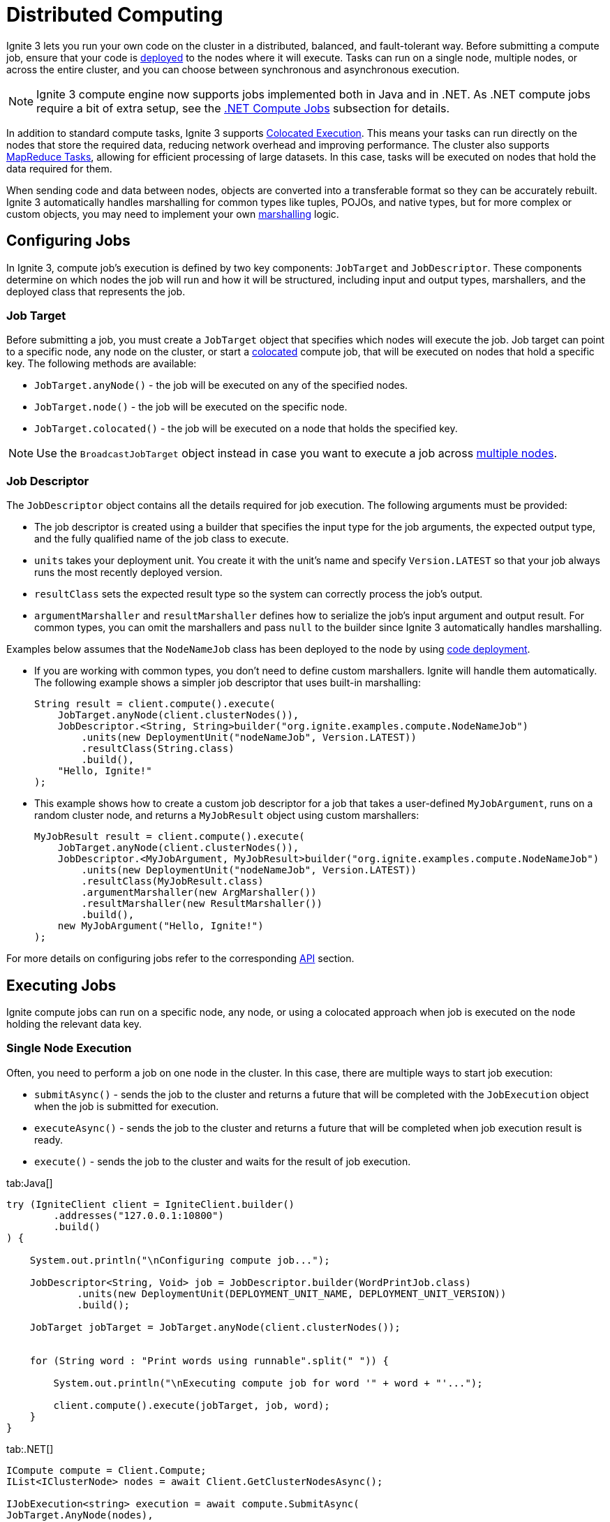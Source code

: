 // Licensed to the Apache Software Foundation (ASF) under one or more
// contributor license agreements.  See the NOTICE file distributed with
// this work for additional information regarding copyright ownership.
// The ASF licenses this file to You under the Apache License, Version 2.0
// (the "License"); you may not use this file except in compliance with
// the License.  You may obtain a copy of the License at
//
// http://www.apache.org/licenses/LICENSE-2.0
//
// Unless required by applicable law or agreed to in writing, software
// distributed under the License is distributed on an "AS IS" BASIS,
// WITHOUT WARRANTIES OR CONDITIONS OF ANY KIND, either express or implied.
// See the License for the specific language governing permissions and
// limitations under the License.
= Distributed Computing

Ignite 3 lets you run your own code on the cluster in a distributed, balanced, and fault-tolerant way. Before submitting a compute job, ensure that your code is link:developers-guide/code-deployment/code-deployment[deployed] to the nodes where it will execute. Tasks can run on a single node, multiple nodes, or across the entire cluster, and you can choose between synchronous and asynchronous execution.

NOTE: Ignite 3 compute engine now supports jobs implemented both in Java and in .NET. As .NET compute jobs require a bit of extra setup, see the link:developers-guide/compute/compute#net-compute-jobs[.NET Compute Jobs] subsection for details.

In addition to standard compute tasks, Ignite 3 supports <<Colocated Execution>>. This means your tasks can run directly on the nodes that store the required data, reducing network overhead and improving performance.
The cluster also supports <<MapReduce Tasks>>, allowing for efficient processing of large datasets. In this case, tasks will be executed on nodes that hold the data required for them.

When sending code and data between nodes, objects are converted into a transferable format so they can be accurately rebuilt. Ignite 3 automatically handles marshalling for common types like tuples, POJOs, and native types, but for more complex or custom objects, you may need to implement your own link:developers-guide/compute/serialization[marshalling] logic.

== Configuring Jobs

In Ignite 3, compute job's execution is defined by two key components: `JobTarget` and `JobDescriptor`. These components determine on which nodes the job will run and how it will be structured, including input and output types, marshallers, and the deployed class that represents the job.

=== Job Target
Before submitting a job, you must create a `JobTarget` object that specifies which nodes will execute the job. Job target can point to a specific node, any node on the cluster, or start a link:developers-guide/compute/compute#colocated-execution[colocated] compute job, that will be executed on nodes that hold a specific key. The following methods are available:

- `JobTarget.anyNode()` - the job will be executed on any of the specified nodes.
- `JobTarget.node()` - the job will be executed on the specific node.
- `JobTarget.colocated()` - the job will be executed on a node that holds the specified key.

NOTE: Use the `BroadcastJobTarget` object instead in case you want to execute a job across link:developers-guide/compute/compute#multiple-node-execution[multiple nodes].

=== Job Descriptor

The `JobDescriptor` object contains all the details required for job execution. The following arguments must be provided:

- The job descriptor is created using a builder that specifies the input type for the job arguments, the expected output type, and the fully qualified name of the job class to execute.
- `units` takes your deployment unit. You create it with the unit's name and specify `Version.LATEST` so that your job always runs the most recently deployed version.
- `resultClass` sets the expected result type so the system can correctly process the job's output.
- `argumentMarshaller` and `resultMarshaller` defines how to serialize the job's input argument and output result. For common types, you can omit the marshallers and pass `null` to the builder since Ignite 3 automatically handles marshalling.

Examples below assumes that the `NodeNameJob` class has been deployed to the node by using link:developers-guide/code-deployment/code-deployment[code deployment].

- If you are working with common types, you don't need to define custom marshallers. Ignite will handle them automatically. The following example shows a simpler job descriptor that uses built-in marshalling:
+
[source, java]
----
String result = client.compute().execute(
    JobTarget.anyNode(client.clusterNodes()),
    JobDescriptor.<String, String>builder("org.ignite.examples.compute.NodeNameJob")
        .units(new DeploymentUnit("nodeNameJob", Version.LATEST))
        .resultClass(String.class)
        .build(),
    "Hello, Ignite!"
);
----

- This example shows how to create a custom job descriptor for a job that takes a user-defined `MyJobArgument`, runs on a random cluster node, and returns a `MyJobResult` object using custom marshallers:
+
[source, java]
----
MyJobResult result = client.compute().execute(
    JobTarget.anyNode(client.clusterNodes()),
    JobDescriptor.<MyJobArgument, MyJobResult>builder("org.ignite.examples.compute.NodeNameJob")
        .units(new DeploymentUnit("nodeNameJob", Version.LATEST))
        .resultClass(MyJobResult.class)
        .argumentMarshaller(new ArgMarshaller())
        .resultMarshaller(new ResultMarshaller())
        .build(),
    new MyJobArgument("Hello, Ignite!")
);
----

For more details on configuring jobs refer to the corresponding link:https://ignite.apache.org/releases/3.0.0/javadoc/org/apache/ignite/compute/JobDescriptor.html[API] section.

== Executing Jobs

Ignite compute jobs can run on a specific node, any node, or using a colocated approach when job is executed on the node holding the relevant data key.

=== Single Node Execution

Often, you need to perform a job on one node in the cluster. In this case, there are multiple ways to start job execution:

- `submitAsync()` - sends the job to the cluster and returns a future that will be completed with the `JobExecution` object when the job is submitted for execution.
- `executeAsync()` - sends the job to the cluster and returns a future that will be completed when job execution result is ready.
- `execute()` - sends the job to the cluster and waits for the result of job execution.

//== Synchronous Computation

[tabs]
--
tab:Java[]
[source, java]
----
try (IgniteClient client = IgniteClient.builder()
        .addresses("127.0.0.1:10800")
        .build()
) {

    System.out.println("\nConfiguring compute job...");

    JobDescriptor<String, Void> job = JobDescriptor.builder(WordPrintJob.class)
            .units(new DeploymentUnit(DEPLOYMENT_UNIT_NAME, DEPLOYMENT_UNIT_VERSION))
            .build();

    JobTarget jobTarget = JobTarget.anyNode(client.clusterNodes());


    for (String word : "Print words using runnable".split(" ")) {

        System.out.println("\nExecuting compute job for word '" + word + "'...");

        client.compute().execute(jobTarget, job, word);
    }
}
----


tab:.NET[]
[source, csharp]
----
ICompute compute = Client.Compute;
IList<IClusterNode> nodes = await Client.GetClusterNodesAsync();

IJobExecution<string> execution = await compute.SubmitAsync(
JobTarget.AnyNode(nodes),
new JobDescriptor<string, string>("org.example.NodeNameJob"),
arg: "Hello");

string result = await execution.GetResultAsync();
----

tab:C++[]
[source, cpp]
----
using namespace ignite;

compute comp = client.get_compute();
std::vector<cluster_node> nodes = client.get_nodes();

// Unit `unitName:1.1.1` contains NodeNameJob class.
auto job_desc = job_descriptor::builder("org.company.package.NodeNameJob")
.deployment_units({deployment_unit{"unitName", "1.1.1"}})
.build();

job_execution execution = comp.submit(job_target::any_node(nodes), job_desc, {std::string("Hello")}, {});
std::string result = execution.get_result()->get<std::string>();
----
--

=== Multiple Node Execution

To execute the compute task on multiple nodes, you use the same methods as for single node execution, except instead of creating a `JobTarget` object to designate execution nodes you use the `BroadcastJobTarget` and specify the list of nodes that the job must be executed on.

The `BroadcastJobTarget` object can specify the following:

- `BroadcastJobTarget.nodes()` - the job will be executed on all nodes in the list.
- `BroadcastJobTarget.table()` - the job will be executed on all nodes that hold partitions of the specified table.

You can control what nodes the task is executed on by setting the list of nodes:

[tabs]
--
tab:Java[]
[source, java]
----
try (IgniteClient client = IgniteClient.builder()
        .addresses("127.0.0.1:10800")
        .build()
) {

    System.out.println("\nConfiguring compute job...");


    JobDescriptor<String, Void> job = JobDescriptor.builder(HelloMessageJob.class)
            .units(new DeploymentUnit(DEPLOYMENT_UNIT_NAME, DEPLOYMENT_UNIT_VERSION))
            .build();

    BroadcastJobTarget target = BroadcastJobTarget.nodes(client.clusterNodes());


    System.out.println("\nExecuting compute job...");

    client.compute().execute(target, job, "John");

    System.out.println("\nCompute job executed...");
}
----


tab:.NET[]
[source, csharp]
----
ICompute compute = Client.Compute;
IList<IClusterNode> nodes = await Client.GetClusterNodesAsync();

IBroadcastExecution<string> execution = await compute.SubmitBroadcastAsync(
BroadcastJobTarget.Nodes(nodes),
new JobDescriptor<object, string>("org.example.NodeNameJob"),
arg: "Hello");

foreach (IJobExecution<string> jobExecution in execution.JobExecutions)
{
string jobResult = await jobExecution.GetResultAsync();
Console.WriteLine($"Job result from node {jobExecution.Node}: {jobResult}");
}
----

tab:C++[]
[source, cpp]
----
using namespace ignite;

compute comp = client.get_compute();
std::vector<cluster_node> nodes = client.get_nodes();

// Unit `unitName:1.1.1` contains NodeNameJob class.
auto job_desc = job_descriptor::builder("org.company.package.NodeNameJob")
.deployment_units({deployment_unit{"unitName", "1.1.1"}})
.build();

broadcast_execution execution = comp.submit_broadcast(broadcast_job_target::nodes(nodes), job_desc, {std::string("Hello")}, {});
for (auto &exec: execution.get_job_executions()) {
std::string result = exec.get_result()->get<std::string>();
}
----
--

=== Colocated Execution

In Ignite 3, you can execute colocated computations by specifying a job target that directs the task to run on the node holding the required data.

In the example below, the job runs on the node storing data for the `Person` table by using a key, ensuring the compute task executes on the node that holds the partition for key `k` = "John".


[tabs]
--
tab:Java[]
[source, java]
----
try (IgniteClient client = IgniteClient.builder()
        .addresses("127.0.0.1:10800")
        .build()
) {

    System.out.println("\nConfiguring compute job...");


    JobDescriptor<String, Void> job = JobDescriptor.builder(HelloMessageJob.class)
            .units(new DeploymentUnit(DEPLOYMENT_UNIT_NAME, DEPLOYMENT_UNIT_VERSION))
            .build();

    BroadcastJobTarget target = BroadcastJobTarget.nodes(client.clusterNodes());


    System.out.println("\nExecuting compute job...");

    client.compute().execute(target, job, "John");

    System.out.println("\nCompute job executed...");
}
----

tab:.NET[]
[source, csharp]
----
string table = "Person";
string key = "John";

IJobExecution<string> execution = await Client.Compute.SubmitAsync(
JobTarget.Colocated(table, key),
new JobDescriptor<string, string>("org.example.NodeNameJob"),
arg: "Hello");

string result = await execution.GetResultAsync();

----
tab:C++[]
[source, cpp]
----
using namespace ignite;

compute comp = client.get_compute();
std::string table{"Person"};
std::string key{"John"};

// Unit `unitName:1.1.1` contains NodeNameJob class.
auto job_desc = job_descriptor::builder("org.company.package.NodeNameJob")
.deployment_units({deployment_unit{"unitName", "1.1.1"}})
.build();

job_execution execution = comp.submit(job_target::colocated(table, key), job_desc, {std::string("Hello")}, {});
std::string result = execution.get_result()->get<std::string>();
----
--

If you do not specify the table schema, the `PUBLIC` schema will be used. To use a different schema, specify a fully qualified table name. You can provide it in a string or by creating the `QualifiedName` object:

[source, java]
----
QualifiedName myTableName = QualifiedName.parse("PUBLIC.MY_QUALIFIED_TABLE");
String executionResult = client.compute()
.execute(
JobTarget.colocated(myTableName, Tuple.create(Map.of("k", 1))),
JobDescriptor.builder(NodeNameJob.class).build(),
null
);
----

Alternatively, you can execute the compute job on all nodes in the cluster that hold partitions for the specified table by creating a `BroadcastJobTarget.table()` target. In this case, Ignite will automatically find all nodes that hold data partitions for the specified table and execute the job on all of them.

== .NET Compute Jobs

When working with compute jobs written in .NET, resulting binaries (DLL files) should be deployed to server nodes and invoked by the assembly-qualified type name. Every deployment unit combination is loaded into a separate link:https://learn.microsoft.com/en-us/dotnet/core/dependency-loading/understanding-assemblyloadcontext[AssemblyLoadContext].

You can have multiple versions of the same job (assembly) deployed to the cluster as Ignite 3 supports deployment unit isolation. One job can consist of multiple deployment units. Assemblies and types are looked up in the order you list them.

NOTE: .NET compute jobs are executed in a separate process (link:https://learn.microsoft.com/en-us/azure/architecture/patterns/sidecar[Sidecar]) on the server node. The process is started on the first .NET job call and then reused for subsequent jobs.

Compute job classes may implement `IDisposable` and `IAsyncDisposable` interfaces. Ignite will call `Dispose` or `DisposeAsync` after job execution whether it succeeds or fails.

[discrete]
=== .NET Compute Requirements

* .NET 8 Runtime or later (not SDK) is required on each server node.
* When using ZIP, DEB, RPM installation, you have to install .NET runtime yourself. Ignite Docker image includes .NET 8 runtime, so you can run .NET jobs in Docker out of the box.

=== Implementing .NET Compute Jobs

Below is an example on implementing a .NET compute job:

. First, prepare a "class library" project for the job implementation using `dotnet new classlib`.
+
TIP: In most cases, it is better to use a separate project for compute jobs to reduce deployment size.
+
[source,bash]
----
dotnet new classlib -n MyComputeJobs
cd MyComputeJobs
dotnet add package Apache.Ignite
----
+
. Add a reference to `Apache.Ignite` package to the class library project:
+
[source,bash]
----
dotnet add package Apache.Ignite
----
+
. Then create a class that implements `IComputeJob<TArg, TRes>` interface, for example:
+
[source,csharp]
----
public class HelloJob : IComputeJob<string, string>
{
public ValueTask<string> ExecuteAsync(IJobExecutionContext context, string arg, CancellationToken cancellationToken) =>
ValueTask.FromResult("Hello " + arg);
}
----
+
. Publish the project by using the `dotnet publish -c Release` command:
+
[source,bash]
----
dotnet publish -c Release
mkdir deploy
cp bin/Release/net8.0/MyComputeJobs.dll deploy/
# Exclude Ignite assemblies; no subdirectories allowed
ignite cluster unit deploy --name MyDotNetJobsUnit --path ./deploy
----
+
. Copy the resulting dll file and any extra dependencies to a separate directory, *excluding* Ignite dlls.
+
NOTE: The directory with the dll must not contain any subdirectories.
+
. Use the Ignite CLI command `cluster unit deploy command` to link:code-deployment/code-deployment[deploy] the directory to the cluster as a deployment unit. The deployed code will be available on the cluster.

=== Running .NET Compute Jobs

You can execute .NET compute jobs from any client (.NET, Java, C++, etc) as long as you created a `JobDescriptor` with the assembly-qualified job class name and set `JobExecutionOptions` with `JobExecutorType.DotNetSidecar`.

- For example, this is how to run your job on a single node from .NET:
+
[source,csharp]
----
var jobTarget = JobTarget.AnyNode(await client.GetClusterNodesAsync());
var jobDesc = new JobDescriptor<string, string>(
JobClassName: typeof(HelloJob).AssemblyQualifiedName!,
DeploymentUnits: [new DeploymentUnit("MyDeploymentUnit")],
Options: new JobExecutionOptions(ExecutorType: JobExecutorType.DotNetSidecar));

IJobExecution<string> jobExec = await client.Compute.SubmitAsync(jobTarget, jobDesc, "world");
----
+
Alternatively, use the `JobDescriptor.Of` shortcut method to create a job descriptor from a job instance:
+
[source,csharp]
----
JobDescriptor<string, string> jobDesc = JobDescriptor.Of(new HelloJob())
with { DeploymentUnits = [new DeploymentUnit("MyDeploymentUnit")] };
----
+
- You can call link:developers-guide/compute/compute[Java computing jobs] from your .NET code, for example:
+
[source,csharp]
----
IList<IClusterNode> nodes = await client.GetClusterNodesAsync();
IJobTarget<IEnumerable<IClusterNode>> jobTarget = JobTarget.AnyNode(nodes);

var jobDesc = new JobDescriptor<string, string>(JobClassName: "org.foo.bar.MyJob", DeploymentUnits: [new DeploymentUnit("MyDeploymentUnit")]);

IJobExecution<string> jobExecution = await client.Compute.SubmitAsync(jobTarget, jobDesc, "Job Arg");

string jobResult = await jobExecution.GetResultAsync();
----
+
- You can also run .NET compute jobs from Java client, for example:
+
[source, java]
----
try (IgniteClient client = IgniteClient.builder().addresses("127.0.0.1:10800")
.build()
) {

JobDescriptor<String, String> jobDesc = JobDescriptor.<String, String>builder().jobClassName("MyNamespace.HelloJob, MyComputeJobsAssembly").deploymentUnits(new DeploymentUnit("MyDeploymentUnit")).executionOptions(new JobExecutionOptions().executorType(JobExecutorType.DotNetSidecar)).build();

JobTarget jobTarget = JobTarget.anyNode(client.clusterNodes());
for (String word : "Print words using runnable".split(" ")) {

    System.out.println("\nExecuting compute job for word '" + word + "'...");

    client.compute().execute(jobTarget, job, word);
    }
}

----


== Using Qualified Table Names

The below example executes the same job on all nodes in the cluster that have partitions for the `Person` table:

[tabs]
--
tab:Java[]
[source, java]
----
String executionResult = client.compute().execute(BroadcastJobTarget.table("Person"),
JobDescriptor.builder(NodeNameJob.class).build(), null
);

System.out.println(executionResult);
----

tab:.NET[unsupported]

tab:C++[unsupported]
--

Just like with execution on a single node, you can use the `QualifiedName` object to specify a qualified table name:

[tabs]
--
tab:Java[]
[source, java]
----
QualifiedName myTableName = QualifiedName.parse("PUBLIC.MY_QUALIFIED_TABLE");
String executionResult = client.compute().execute(BroadcastJobTarget.table(myTableName),
JobDescriptor.builder(NodeNameJob.class).build(), null
);

System.out.println(executionResult);
----
--

You can also use the `of` method to instead specify the table name and the schema separately:

[tabs]
--
tab:Java[]
[source, java]
----
QualifiedName myTableName = QualifiedName.of("PUBLIC", "MY_TABLE");
Table myTable = tableApi.table(myTableName);
----
--

The provided names must follow SQL syntax rules for identifiers:

- Identifier must start from a character in the “Lu”, “Ll”, “Lt”, “Lm”, “Lo”, or “Nl” Unicode categories;
- Identifier characters (expect for the first one) may be `U+00B7` (middle dot), `U+0331` (underscore), or any character in the “Mn”, “Mc”, “Nd”, “Pc”, or “Cf” Unicode categories;
- Identifiers that contain any other characters must be quoted with double-quotes;
- Double-quote inside the identifier must be 2 double-quote chars.

Any unquoted names will be cast to upper case. In this case, `Person` and `PERSON` names are equivalent. To avoid this, add escaped quotes around the name. For example, `\"Person\"` will be encoded as a case-sensitive `Person` name. If the name contains the `U+2033` (double quote) symbol, it must be escaped as `""` (2 double quote symbols).

== Job Ownership

If the cluster has link:administrators-guide/security/authentication[Authentication] enabled, compute jobs are executed by a specific user. If user permissions are configured on the cluster, the user needs the appropriate link:administrators-guide/security/permissions#distributed-computing[distributed computing permissions] to work with distributed computing jobs. Only users with `JOBS_ADMIN` action can interact with jobs of other users.

== Job Execution States

When using asynchronous API, you can keep track of the status of the job on the server and react to status changes. For example:

[tabs]
--
tab:Java[]
[source, java]
----
public static void example() throws ExecutionException, InterruptedException {
IgniteClient client = IgniteClient.builder().addresses("127.0.0.1:10800").build();


    JobExecution<String> execution = client.compute().submit(JobTarget.anyNode(client.clusterNodes()),
            JobDescriptor.builder(NodeNameJob.class).build(), null
    );

    execution.stateAsync().thenApply(status -> {
        if (status.toString() == "Failed") {
            // Handle failure
        }
        return null;
    });

    System.out.println(execution.resultAsync().get());
}
----

tab:.NET[]
[source, csharp]
----
IList<IClusterNode> nodes = await Client.GetClusterNodesAsync();

IJobExecution<string> execution = await Client.Compute.SubmitAsync(
    JobTarget.AnyNode(nodes),
    new JobDescriptor<string, string>("org.example.NodeNameJob"),
    arg: "Hello");

JobState? state = await execution.GetStateAsync();

if (state?.Status == JobStatus.Failed)
{
    // Handle failure
}

string result = await execution.GetResultAsync();
----

tab:C++[]
[source, cpp]
----
using namespace ignite;

compute comp = client.get_compute();
std::vector<cluster_node> nodes = client.get_nodes();

// Unit `unitName:1.1.1` contains NodeNameJob class.
auto job_desc = job_descriptor::builder("org.company.package.NodeNameJob")
	.deployment_units({deployment_unit{"unitName", "1.1.1"}})
	.build();

job_execution execution = comp.submit(job_target::any_node(nodes), job_desc, {std::string("Hello")}, {});

std::optional<job_status> status = execution.get_status();
if (status && status->state == job_state::FAILED)
{
    // Handle failure
}
std::string result = execution.get_result()->get<std::string>();
----
--

=== Possible States and Transitions

The diagram below depicts the possible transitions of job statuses:

image::images/compute_job_statuses.png[]

The table below lists the possible job statuses:

[width="100%",cols="20%,60%,20%"]
|=======================================================================
|Status |Description |Transitions to

| `Submitted` | The job was created and sent to the cluster, but not yet processed. | `Queued`, `Canceled`
| `Queued` | The job was added to the queue and waiting queue for execution. | `Executing`, `Canceled`
| `Executing` | The job is being executed. | `Canceling`, `Completed`, `Queued`
| `Completed` | The job was executed successfully and the execution result was returned. |
| `Failed` | The job was unexpectedly terminated during execution. | `Queued`
| `Canceling` | Job has received the cancel command, but is still running. | `Completed`, `Canceled`
| `Canceled` | Job was successfully cancelled. |

|=======================================================================

If all job execution threads are busy, new jobs received by the node are put into job queue according to their <<Job Priority>>. Ignite sorts all incoming jobs first by priority, then by the time, executing jobs queued earlier first.

=== Cancelling Executing Jobs

When the node receives the command to cancel the job in the `Executing` status, it will immediately send an interrupt to the thread that is responsible for the job. In most cases, this will lead to the job being immediately canceled, however there are cases in which the job will continue. If this happens, the job will be in the `Canceling` state. Depending on specific code being executed, the job may complete successfully, be canceled once the uninterruptible operation is finished, or remain in unfinished state (for example, if code is stuck in a loop). You can use the `JobExecution.stateAsync()` method to keep track of what status the job is in, and react to status change.

To be able to cancel a compute job, you first create a cancel handler and retrieve a token from it. You can then use this token to cancel the compute job:

[tabs]
--
tab:Java[]
[source, java]
----
CancelHandle cancelHandle = CancelHandle.create();
CancellationToken cancelToken = cancelHandle.token();

CompletableFuture<Void> execution = client.compute().executeAsync(JobTarget.anyNode(client.clusterNodes()), JobDescriptor.builder(NodeNameJob.class).build(), cancelToken, null);

cancelHandle.cancel();
----
tab:.NET[]
[source, csharp]
----
var cts = new CancellationTokenSource();
CancellationToken cancelToken = cts.Token;

IJobExecution<string> execution = await client.Compute.SubmitAsync(
JobTarget.AnyNode(await client.GetClusterNodesAsync()),
JobDescriptor.Of(new NodeNameJob()),
cancelToken);

cts.Cancel();
----
--

Another way to cancel jobs is by using the SQL link:sql-reference/operational-commands#kill-compute[KILL COMPUTE] command. The job id can be retrieved via the `COMPUTE_JOBS` link:administrators-guide/metrics/system-views[system view].


== Job Configuration

=== Job Priority

You can specify a job priority by setting the `JobExecutionOptions.priority` property. Jobs with a higher priority will be queued before jobs with lower priority (for exammple, a job with priority 4 will be executed before the job with priority 2).

[tabs]
--
tab:Java[]
[source, java]
----
public static void example() throws ExecutionException, InterruptedException {
IgniteClient client = IgniteClient.builder().addresses("127.0.0.1:10800").build();

    // Create job execution options
    JobExecutionOptions options = JobExecutionOptions.builder().priority(1).build();

    String executionResult = client.compute().execute(JobTarget.anyNode(client.clusterNodes()),
            JobDescriptor.builder(NodeNameJob.class).options(options).build(), null
    );

    System.out.println(executionResult);
}
----

tab:.NET[]
[source, csharp]
----
var options = JobExecutionOptions.Default with { Priority = 1 };

IJobExecution<string> execution = await Client.Compute.SubmitAsync(
    JobTarget.AnyNode(await Client.GetClusterNodesAsync()),
    new JobDescriptor<string, string>("org.example.NodeNameJob", Options: options),
    arg: "Hello");

string result = await execution.GetResultAsync();
----

tab:C++[]
[source, cpp]
----
using namespace ignite;

compute comp = client.get_compute();
std::vector<cluster_node> nodes = client.get_nodes();

// Unit `unitName:1.1.1` contains NodeNameJob class.
auto job_desc = job_descriptor::builder("org.company.package.NodeNameJob")
	.deployment_units({deployment_unit{"unitName", "1.1.1"}})
	.build();

job_execution_options options{1, 0};
job_execution execution = comp.submit(job_target::any_node(nodes), job_desc, {std::string("Hello")}, std::move(options));
std::string result = execution.get_result()->get<std::string>();
----
--

=== Job Retries

You can set the number the job will be retried on failure by setting the `JobExecutionOptions.maxRetries` property. If set, the failed job will be retried the specified number of times before movbing to `Failed` state.

[tabs]
--
tab:Java[]
[source, java]
----
public static void example() throws ExecutionException, InterruptedException {
IgniteClient client = IgniteClient.builder().addresses("127.0.0.1:10800").build();

   // Create job execution options with maxRetries set to 5.
        JobExecutionOptions options = JobExecutionOptions.builder()
                                                          .maxRetries(5)
                                                          .build();

    String executionResult = client.compute().execute(JobTarget.anyNode(client.clusterNodes()),
            JobDescriptor.builder(NodeNameJob.class).options(options).build(), null
    );

    System.out.println(executionResult);
}
----

tab:.NET[]
[source, csharp]
----
var options = JobExecutionOptions.Default with { MaxRetries = 5 };

IJobExecution<string> execution = await Client.Compute.SubmitAsync(
    JobTarget.AnyNode(await Client.GetClusterNodesAsync()),
    new JobDescriptor<string, string>("org.example.NodeNameJob", Options: options),
    arg: "Hello");

string result = await execution.GetResultAsync();
----

tab:C++[]
[source, cpp]
----
using namespace ignite;

compute comp = client.get_compute();
std::vector<cluster_node> nodes = client.get_nodes();

// Unit `unitName:1.1.1` contains NodeNameJob class.
std::vector<deployment_unit> units{deployment_unit{"unitName", "1.1.1"}};

job_execution_options options{0, 5};
job_execution execution = comp.submit(nodes, units, NODE_NAME_JOB, {std::string("Hello")}, std::move(options));
std::string result = execution.get_result()->get<std::string>();
----
--

== Job Failover

Ignite 3 implements mechanics to handle issues that happen during job execution. The following situations are handled:

=== Worker Node Shutdown

If the [.tooltip]#worker node# is shut down, the [.tooltip]#coordinator node# will redistribute all jobs assigned to worker to other viable nodes. If no nodes are found, the job will fail and an exception will be sent to the client.

=== Coordinator Node Shutdown

If the coordinator node shuts down, all jobs will be cancelled as soon as the node detects that the coordinator is shut down. Note that link:developers-guide/compute/compute#cancelling-executing-jobs[some jobs] may take a long time to cancel.

=== Client Disconnect

If the client disconnects, all jobs will be cancelled as soon as the coordinator node detects the disconnect. Note that link:developers-guide/compute/compute#cancelling-executing-jobs[some jobs] may take a long time to cancel.

== MapReduce Tasks

Ignite 3 provides an API for performing MapReduce operations in the cluster. This allows you to split your computing task between multiple nodes before aggregating the result and returning it to the user.

=== Understanding MapReduce Tasks

A MapReduce task must be executed on a node that has a link:developers-guide/code-deployment/code-deployment[deployed] class implementing the `MapReduceTask` interface. This interface provides a way to implement custom map and reduce logic. A node that receives the task becomes a coordinator node, that will be responsible for both mapping tasks to other nodes, reducing their results and returning the final result to the client.

The class must implement two methods: `splitAsync` and `reduceAsync`.

The `splitAsync()` method should be implemented to create compute jobs based on input parameters and map them to worker nodes. The method receives the execution context and your task arguments and returns a completable future containing the list of the job descriptors that will be sent to the worker nodes.

The `reduceAsync()` method is called during the reduce step, when all the jobs have completed. The method receives a map from the worker node to the completed job result and returns the final result of the computation.

=== Creating a Mapper Class

All MapReduce jobs must be submitted to a node that has an appropriate class link:developers-guide/code-deployment/code-deployment[deployed]. Below is an example of a map reduce job:

[tabs]
--
tab:Java[]
[source, java]
----
public static class PhraseWordLengthCountMapReduceTask implements MapReduceTask<String, String, Integer, Integer> {
    /** {@inheritDoc} */
    @Override
    public CompletableFuture<List<MapReduceJob<String, Integer>>> splitAsync(
            TaskExecutionContext taskContext,
            String input) {
        assert input != null;

        var job = JobDescriptor.builder(WordLengthJob.class)
                .units(new DeploymentUnit(DEPLOYMENT_UNIT_NAME, DEPLOYMENT_UNIT_VERSION))
                .build();

        List<MapReduceJob<String, Integer>> jobs = new ArrayList<>();

        for (String word : input.split(" ")) {
            jobs.add(
                    MapReduceJob.<String, Integer>builder()
                            .jobDescriptor(job)
                            .nodes(taskContext.ignite().clusterNodes())
                            .args(word)
                            .build()
            );
        }

        return completedFuture(jobs);
    }

    /** {@inheritDoc} */
    @Override
    public CompletableFuture<Integer> reduceAsync(TaskExecutionContext taskContext, Map<UUID, Integer> results) {
        return completedFuture(results.values().stream()
                .reduce(Integer::sum)
                .orElseThrow());
    }
}
----
--

=== Executing a MapReduce Task

To execute the MapReduce task, you use one of the following methods:

- `submitMapReduce()` - sends the MapReduce job to the cluster and returns the `TaskExecution` object that can be used to monitor or modify the compute task execution.
- `executeMapReduceAsync()` - sends the MapReduce job to the cluster in the cluster and gets the future for job execution results.
- `executeMapReduce()` - sends the job to the cluster and waits for the result of job execution.

The node that the MapReduce task is sent to must have a class implementing the `MapReduceTask` interface.


[tabs]
--
tab:Java[]
[source, java]
----
try (IgniteClient client = IgniteClient.builder().addresses("127.0.0.1:10800").build()) {

    System.out.println("\nConfiguring map reduce task...");


    TaskDescriptor<String, Integer> taskDescriptor = TaskDescriptor.builder(PhraseWordLengthCountMapReduceTask.class)
            .units(new DeploymentUnit(DEPLOYMENT_UNIT_NAME, DEPLOYMENT_UNIT_VERSION))
            .build();


    System.out.println("\nExecuting map reduce task...");

    String phrase = "Count characters using map reduce";

    Integer result = client.compute().executeMapReduce(taskDescriptor, phrase);


    System.out.println("\nTotal number of characters in the words is '" + result + "'.");
}
----

tab:.NET[]
[source, csharp]
----
ICompute compute = Client.Compute;
var taskDescriptor = new TaskDescriptor<string, string>("com.example.MapReduceNodeNameTask");
ITaskExecution<string> exec = await compute.SubmitMapReduceAsync(taskDescriptor, "arg");
string result = await exec.GetResultAsync();
Console.WriteLine(result);
----

tab:C++[unsupported]
--

